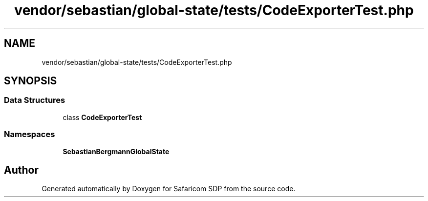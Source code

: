 .TH "vendor/sebastian/global-state/tests/CodeExporterTest.php" 3 "Sat Sep 26 2020" "Safaricom SDP" \" -*- nroff -*-
.ad l
.nh
.SH NAME
vendor/sebastian/global-state/tests/CodeExporterTest.php
.SH SYNOPSIS
.br
.PP
.SS "Data Structures"

.in +1c
.ti -1c
.RI "class \fBCodeExporterTest\fP"
.br
.in -1c
.SS "Namespaces"

.in +1c
.ti -1c
.RI " \fBSebastianBergmann\\GlobalState\fP"
.br
.in -1c
.SH "Author"
.PP 
Generated automatically by Doxygen for Safaricom SDP from the source code\&.
